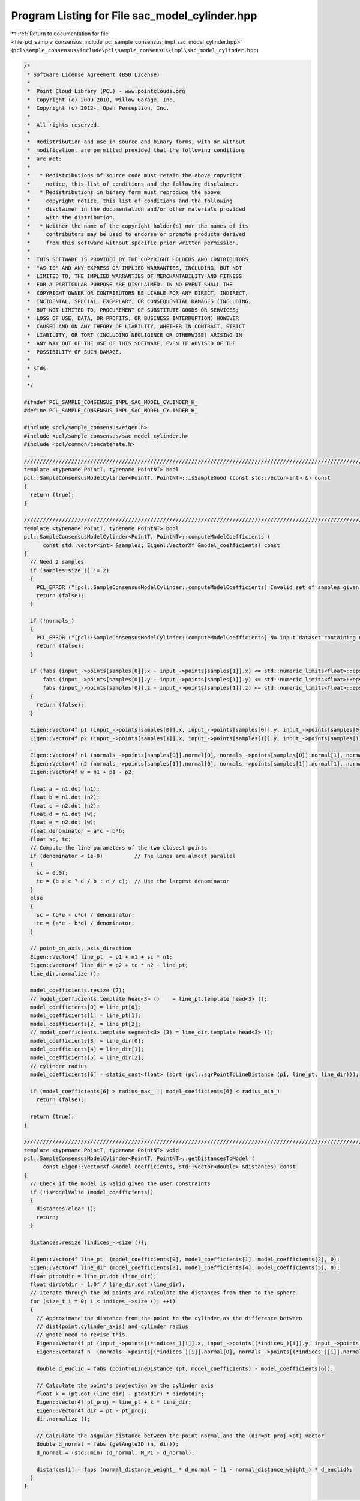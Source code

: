 
.. _program_listing_file_pcl_sample_consensus_include_pcl_sample_consensus_impl_sac_model_cylinder.hpp:

Program Listing for File sac_model_cylinder.hpp
===============================================

|exhale_lsh| :ref:`Return to documentation for file <file_pcl_sample_consensus_include_pcl_sample_consensus_impl_sac_model_cylinder.hpp>` (``pcl\sample_consensus\include\pcl\sample_consensus\impl\sac_model_cylinder.hpp``)

.. |exhale_lsh| unicode:: U+021B0 .. UPWARDS ARROW WITH TIP LEFTWARDS

.. code-block:: cpp

   /*
    * Software License Agreement (BSD License)
    *
    *  Point Cloud Library (PCL) - www.pointclouds.org
    *  Copyright (c) 2009-2010, Willow Garage, Inc.
    *  Copyright (c) 2012-, Open Perception, Inc.
    *
    *  All rights reserved.
    *
    *  Redistribution and use in source and binary forms, with or without
    *  modification, are permitted provided that the following conditions
    *  are met:
    *
    *   * Redistributions of source code must retain the above copyright
    *     notice, this list of conditions and the following disclaimer.
    *   * Redistributions in binary form must reproduce the above
    *     copyright notice, this list of conditions and the following
    *     disclaimer in the documentation and/or other materials provided
    *     with the distribution.
    *   * Neither the name of the copyright holder(s) nor the names of its
    *     contributors may be used to endorse or promote products derived
    *     from this software without specific prior written permission.
    *
    *  THIS SOFTWARE IS PROVIDED BY THE COPYRIGHT HOLDERS AND CONTRIBUTORS
    *  "AS IS" AND ANY EXPRESS OR IMPLIED WARRANTIES, INCLUDING, BUT NOT
    *  LIMITED TO, THE IMPLIED WARRANTIES OF MERCHANTABILITY AND FITNESS
    *  FOR A PARTICULAR PURPOSE ARE DISCLAIMED. IN NO EVENT SHALL THE
    *  COPYRIGHT OWNER OR CONTRIBUTORS BE LIABLE FOR ANY DIRECT, INDIRECT,
    *  INCIDENTAL, SPECIAL, EXEMPLARY, OR CONSEQUENTIAL DAMAGES (INCLUDING,
    *  BUT NOT LIMITED TO, PROCUREMENT OF SUBSTITUTE GOODS OR SERVICES;
    *  LOSS OF USE, DATA, OR PROFITS; OR BUSINESS INTERRUPTION) HOWEVER
    *  CAUSED AND ON ANY THEORY OF LIABILITY, WHETHER IN CONTRACT, STRICT
    *  LIABILITY, OR TORT (INCLUDING NEGLIGENCE OR OTHERWISE) ARISING IN
    *  ANY WAY OUT OF THE USE OF THIS SOFTWARE, EVEN IF ADVISED OF THE
    *  POSSIBILITY OF SUCH DAMAGE.
    *
    * $Id$
    *
    */
   
   #ifndef PCL_SAMPLE_CONSENSUS_IMPL_SAC_MODEL_CYLINDER_H_
   #define PCL_SAMPLE_CONSENSUS_IMPL_SAC_MODEL_CYLINDER_H_
   
   #include <pcl/sample_consensus/eigen.h>
   #include <pcl/sample_consensus/sac_model_cylinder.h>
   #include <pcl/common/concatenate.h>
   
   //////////////////////////////////////////////////////////////////////////////////////////////////////////////////
   template <typename PointT, typename PointNT> bool
   pcl::SampleConsensusModelCylinder<PointT, PointNT>::isSampleGood (const std::vector<int> &) const
   {
     return (true);
   }
   
   //////////////////////////////////////////////////////////////////////////////////////////////////////////////////
   template <typename PointT, typename PointNT> bool
   pcl::SampleConsensusModelCylinder<PointT, PointNT>::computeModelCoefficients (
         const std::vector<int> &samples, Eigen::VectorXf &model_coefficients) const
   {
     // Need 2 samples
     if (samples.size () != 2)
     {
       PCL_ERROR ("[pcl::SampleConsensusModelCylinder::computeModelCoefficients] Invalid set of samples given (%lu)!\n", samples.size ());
       return (false);
     }
   
     if (!normals_)
     {
       PCL_ERROR ("[pcl::SampleConsensusModelCylinder::computeModelCoefficients] No input dataset containing normals was given!\n");
       return (false);
     }
   
     if (fabs (input_->points[samples[0]].x - input_->points[samples[1]].x) <= std::numeric_limits<float>::epsilon () && 
         fabs (input_->points[samples[0]].y - input_->points[samples[1]].y) <= std::numeric_limits<float>::epsilon () && 
         fabs (input_->points[samples[0]].z - input_->points[samples[1]].z) <= std::numeric_limits<float>::epsilon ()) 
     {
       return (false);
     }
     
     Eigen::Vector4f p1 (input_->points[samples[0]].x, input_->points[samples[0]].y, input_->points[samples[0]].z, 0);
     Eigen::Vector4f p2 (input_->points[samples[1]].x, input_->points[samples[1]].y, input_->points[samples[1]].z, 0);
   
     Eigen::Vector4f n1 (normals_->points[samples[0]].normal[0], normals_->points[samples[0]].normal[1], normals_->points[samples[0]].normal[2], 0);
     Eigen::Vector4f n2 (normals_->points[samples[1]].normal[0], normals_->points[samples[1]].normal[1], normals_->points[samples[1]].normal[2], 0);
     Eigen::Vector4f w = n1 + p1 - p2;
   
     float a = n1.dot (n1);
     float b = n1.dot (n2);
     float c = n2.dot (n2);
     float d = n1.dot (w);
     float e = n2.dot (w);
     float denominator = a*c - b*b;
     float sc, tc;
     // Compute the line parameters of the two closest points
     if (denominator < 1e-8)          // The lines are almost parallel
     {
       sc = 0.0f;
       tc = (b > c ? d / b : e / c);  // Use the largest denominator
     }
     else
     {
       sc = (b*e - c*d) / denominator;
       tc = (a*e - b*d) / denominator;
     }
   
     // point_on_axis, axis_direction
     Eigen::Vector4f line_pt  = p1 + n1 + sc * n1;
     Eigen::Vector4f line_dir = p2 + tc * n2 - line_pt;
     line_dir.normalize ();
   
     model_coefficients.resize (7);
     // model_coefficients.template head<3> ()    = line_pt.template head<3> ();
     model_coefficients[0] = line_pt[0];
     model_coefficients[1] = line_pt[1];
     model_coefficients[2] = line_pt[2];
     // model_coefficients.template segment<3> (3) = line_dir.template head<3> ();
     model_coefficients[3] = line_dir[0];
     model_coefficients[4] = line_dir[1];
     model_coefficients[5] = line_dir[2];
     // cylinder radius
     model_coefficients[6] = static_cast<float> (sqrt (pcl::sqrPointToLineDistance (p1, line_pt, line_dir)));
   
     if (model_coefficients[6] > radius_max_ || model_coefficients[6] < radius_min_)
       return (false);
   
     return (true);
   }
   
   //////////////////////////////////////////////////////////////////////////////////////////////////////////////////
   template <typename PointT, typename PointNT> void
   pcl::SampleConsensusModelCylinder<PointT, PointNT>::getDistancesToModel (
         const Eigen::VectorXf &model_coefficients, std::vector<double> &distances) const
   {
     // Check if the model is valid given the user constraints
     if (!isModelValid (model_coefficients))
     {
       distances.clear ();
       return;
     }
   
     distances.resize (indices_->size ());
   
     Eigen::Vector4f line_pt  (model_coefficients[0], model_coefficients[1], model_coefficients[2], 0);
     Eigen::Vector4f line_dir (model_coefficients[3], model_coefficients[4], model_coefficients[5], 0);
     float ptdotdir = line_pt.dot (line_dir);
     float dirdotdir = 1.0f / line_dir.dot (line_dir);
     // Iterate through the 3d points and calculate the distances from them to the sphere
     for (size_t i = 0; i < indices_->size (); ++i)
     {
       // Approximate the distance from the point to the cylinder as the difference between
       // dist(point,cylinder_axis) and cylinder radius
       // @note need to revise this.
       Eigen::Vector4f pt (input_->points[(*indices_)[i]].x, input_->points[(*indices_)[i]].y, input_->points[(*indices_)[i]].z, 0);
       Eigen::Vector4f n  (normals_->points[(*indices_)[i]].normal[0], normals_->points[(*indices_)[i]].normal[1], normals_->points[(*indices_)[i]].normal[2], 0);
   
       double d_euclid = fabs (pointToLineDistance (pt, model_coefficients) - model_coefficients[6]);
   
       // Calculate the point's projection on the cylinder axis
       float k = (pt.dot (line_dir) - ptdotdir) * dirdotdir;
       Eigen::Vector4f pt_proj = line_pt + k * line_dir;
       Eigen::Vector4f dir = pt - pt_proj;
       dir.normalize ();
   
       // Calculate the angular distance between the point normal and the (dir=pt_proj->pt) vector
       double d_normal = fabs (getAngle3D (n, dir));
       d_normal = (std::min) (d_normal, M_PI - d_normal);
   
       distances[i] = fabs (normal_distance_weight_ * d_normal + (1 - normal_distance_weight_) * d_euclid);
     }
   }
   
   //////////////////////////////////////////////////////////////////////////////////////////////////////////////////
   template <typename PointT, typename PointNT> void
   pcl::SampleConsensusModelCylinder<PointT, PointNT>::selectWithinDistance (
         const Eigen::VectorXf &model_coefficients, const double threshold, std::vector<int> &inliers)
   {
     // Check if the model is valid given the user constraints
     if (!isModelValid (model_coefficients))
     {
       inliers.clear ();
       return;
     }
   
     int nr_p = 0;
     inliers.resize (indices_->size ());
     error_sqr_dists_.resize (indices_->size ());
   
     Eigen::Vector4f line_pt  (model_coefficients[0], model_coefficients[1], model_coefficients[2], 0);
     Eigen::Vector4f line_dir (model_coefficients[3], model_coefficients[4], model_coefficients[5], 0);
     float ptdotdir = line_pt.dot (line_dir);
     float dirdotdir = 1.0f / line_dir.dot (line_dir);
     // Iterate through the 3d points and calculate the distances from them to the sphere
     for (size_t i = 0; i < indices_->size (); ++i)
     {
       // Approximate the distance from the point to the cylinder as the difference between
       // dist(point,cylinder_axis) and cylinder radius
       Eigen::Vector4f pt (input_->points[(*indices_)[i]].x, input_->points[(*indices_)[i]].y, input_->points[(*indices_)[i]].z, 0);
       Eigen::Vector4f n  (normals_->points[(*indices_)[i]].normal[0], normals_->points[(*indices_)[i]].normal[1], normals_->points[(*indices_)[i]].normal[2], 0);
       double d_euclid = fabs (pointToLineDistance (pt, model_coefficients) - model_coefficients[6]);
   
       // Calculate the point's projection on the cylinder axis
       float k = (pt.dot (line_dir) - ptdotdir) * dirdotdir;
       Eigen::Vector4f pt_proj = line_pt + k * line_dir;
       Eigen::Vector4f dir = pt - pt_proj;
       dir.normalize ();
   
       // Calculate the angular distance between the point normal and the (dir=pt_proj->pt) vector
       double d_normal = fabs (getAngle3D (n, dir));
       d_normal = (std::min) (d_normal, M_PI - d_normal);
   
       double distance = fabs (normal_distance_weight_ * d_normal + (1 - normal_distance_weight_) * d_euclid); 
       if (distance < threshold)
       {
         // Returns the indices of the points whose distances are smaller than the threshold
         inliers[nr_p] = (*indices_)[i];
         error_sqr_dists_[nr_p] = distance;
         ++nr_p;
       }
     }
     inliers.resize (nr_p);
     error_sqr_dists_.resize (nr_p);
   }
   
   //////////////////////////////////////////////////////////////////////////////////////////////////////////////////
   template <typename PointT, typename PointNT> int
   pcl::SampleConsensusModelCylinder<PointT, PointNT>::countWithinDistance (
         const Eigen::VectorXf &model_coefficients, const double threshold) const
   {
     // Check if the model is valid given the user constraints
     if (!isModelValid (model_coefficients))
       return (0);
   
     int nr_p = 0;
   
     Eigen::Vector4f line_pt  (model_coefficients[0], model_coefficients[1], model_coefficients[2], 0);
     Eigen::Vector4f line_dir (model_coefficients[3], model_coefficients[4], model_coefficients[5], 0);
     float ptdotdir = line_pt.dot (line_dir);
     float dirdotdir = 1.0f / line_dir.dot (line_dir);
     // Iterate through the 3d points and calculate the distances from them to the sphere
     for (size_t i = 0; i < indices_->size (); ++i)
     {
       // Approximate the distance from the point to the cylinder as the difference between
       // dist(point,cylinder_axis) and cylinder radius
       Eigen::Vector4f pt (input_->points[(*indices_)[i]].x, input_->points[(*indices_)[i]].y, input_->points[(*indices_)[i]].z, 0);
       Eigen::Vector4f n  (normals_->points[(*indices_)[i]].normal[0], normals_->points[(*indices_)[i]].normal[1], normals_->points[(*indices_)[i]].normal[2], 0);
       double d_euclid = fabs (pointToLineDistance (pt, model_coefficients) - model_coefficients[6]);
   
       // Calculate the point's projection on the cylinder axis
       float k = (pt.dot (line_dir) - ptdotdir) * dirdotdir;
       Eigen::Vector4f pt_proj = line_pt + k * line_dir;
       Eigen::Vector4f dir = pt - pt_proj;
       dir.normalize ();
   
       // Calculate the angular distance between the point normal and the (dir=pt_proj->pt) vector
       double d_normal = fabs (getAngle3D (n, dir));
       d_normal = (std::min) (d_normal, M_PI - d_normal);
   
       if (fabs (normal_distance_weight_ * d_normal + (1 - normal_distance_weight_) * d_euclid) < threshold)
         nr_p++;
     }
     return (nr_p);
   }
   
   //////////////////////////////////////////////////////////////////////////////////////////////////////////////////
   template <typename PointT, typename PointNT> void
   pcl::SampleConsensusModelCylinder<PointT, PointNT>::optimizeModelCoefficients (
         const std::vector<int> &inliers, const Eigen::VectorXf &model_coefficients, Eigen::VectorXf &optimized_coefficients) const
   {
     optimized_coefficients = model_coefficients;
   
     // Needs a set of valid model coefficients
     if (model_coefficients.size () != 7)
     {
       PCL_ERROR ("[pcl::SampleConsensusModelCylinder::optimizeModelCoefficients] Invalid number of model coefficients given (%lu)!\n", model_coefficients.size ());
       return;
     }
   
     if (inliers.empty ())
     {
       PCL_DEBUG ("[pcl::SampleConsensusModelCylinder:optimizeModelCoefficients] Inliers vector empty! Returning the same coefficients.\n"); 
       return;
     }
   
     OptimizationFunctor functor (this, inliers);
     Eigen::NumericalDiff<OptimizationFunctor > num_diff (functor);
     Eigen::LevenbergMarquardt<Eigen::NumericalDiff<OptimizationFunctor>, float> lm (num_diff);
     int info = lm.minimize (optimized_coefficients);
     
     // Compute the L2 norm of the residuals
     PCL_DEBUG ("[pcl::SampleConsensusModelCylinder::optimizeModelCoefficients] LM solver finished with exit code %i, having a residual norm of %g. \nInitial solution: %g %g %g %g %g %g %g \nFinal solution: %g %g %g %g %g %g %g\n",
                info, lm.fvec.norm (), model_coefficients[0], model_coefficients[1], model_coefficients[2], model_coefficients[3],
                model_coefficients[4], model_coefficients[5], model_coefficients[6], optimized_coefficients[0], optimized_coefficients[1], optimized_coefficients[2], optimized_coefficients[3], optimized_coefficients[4], optimized_coefficients[5], optimized_coefficients[6]);
       
     Eigen::Vector3f line_dir (optimized_coefficients[3], optimized_coefficients[4], optimized_coefficients[5]);
     line_dir.normalize ();
     optimized_coefficients[3] = line_dir[0];
     optimized_coefficients[4] = line_dir[1];
     optimized_coefficients[5] = line_dir[2];
   }
   
   //////////////////////////////////////////////////////////////////////////////////////////////////////////////////
   template <typename PointT, typename PointNT> void
   pcl::SampleConsensusModelCylinder<PointT, PointNT>::projectPoints (
         const std::vector<int> &inliers, const Eigen::VectorXf &model_coefficients, PointCloud &projected_points, bool copy_data_fields) const
   {
     // Needs a valid set of model coefficients
     if (model_coefficients.size () != 7)
     {
       PCL_ERROR ("[pcl::SampleConsensusModelCylinder::projectPoints] Invalid number of model coefficients given (%lu)!\n", model_coefficients.size ());
       return;
     }
   
     projected_points.header = input_->header;
     projected_points.is_dense = input_->is_dense;
   
     Eigen::Vector4f line_pt  (model_coefficients[0], model_coefficients[1], model_coefficients[2], 0);
     Eigen::Vector4f line_dir (model_coefficients[3], model_coefficients[4], model_coefficients[5], 0);
     float ptdotdir = line_pt.dot (line_dir);
     float dirdotdir = 1.0f / line_dir.dot (line_dir);
   
     // Copy all the data fields from the input cloud to the projected one?
     if (copy_data_fields)
     {
       // Allocate enough space and copy the basics
       projected_points.points.resize (input_->points.size ());
       projected_points.width    = input_->width;
       projected_points.height   = input_->height;
   
       typedef typename pcl::traits::fieldList<PointT>::type FieldList;
       // Iterate over each point
       for (size_t i = 0; i < projected_points.points.size (); ++i)
         // Iterate over each dimension
         pcl::for_each_type <FieldList> (NdConcatenateFunctor <PointT, PointT> (input_->points[i], projected_points.points[i]));
   
       // Iterate through the 3d points and calculate the distances from them to the cylinder
       for (size_t i = 0; i < inliers.size (); ++i)
       {
         Eigen::Vector4f p (input_->points[inliers[i]].x,
                            input_->points[inliers[i]].y,
                            input_->points[inliers[i]].z,
                            1);
   
         float k = (p.dot (line_dir) - ptdotdir) * dirdotdir;
   
         pcl::Vector4fMap pp = projected_points.points[inliers[i]].getVector4fMap ();
         pp.matrix () = line_pt + k * line_dir;
   
         Eigen::Vector4f dir = p - pp;
         dir.normalize ();
   
         // Calculate the projection of the point onto the cylinder
         pp += dir * model_coefficients[6];
       }
     }
     else
     {
       // Allocate enough space and copy the basics
       projected_points.points.resize (inliers.size ());
       projected_points.width    = static_cast<uint32_t> (inliers.size ());
       projected_points.height   = 1;
   
       typedef typename pcl::traits::fieldList<PointT>::type FieldList;
       // Iterate over each point
       for (size_t i = 0; i < inliers.size (); ++i)
         // Iterate over each dimension
         pcl::for_each_type <FieldList> (NdConcatenateFunctor <PointT, PointT> (input_->points[inliers[i]], projected_points.points[i]));
   
       // Iterate through the 3d points and calculate the distances from them to the plane
       for (size_t i = 0; i < inliers.size (); ++i)
       {
         pcl::Vector4fMap pp = projected_points.points[i].getVector4fMap ();
         pcl::Vector4fMapConst p = input_->points[inliers[i]].getVector4fMap ();
   
         float k = (p.dot (line_dir) - ptdotdir) * dirdotdir;
         // Calculate the projection of the point on the line
         pp.matrix () = line_pt + k * line_dir;
   
         Eigen::Vector4f dir = p - pp;
         dir.normalize ();
   
         // Calculate the projection of the point onto the cylinder
         pp += dir * model_coefficients[6];
       }
     }
   }
   
   //////////////////////////////////////////////////////////////////////////////////////////////////////////////////
   template <typename PointT, typename PointNT> bool
   pcl::SampleConsensusModelCylinder<PointT, PointNT>::doSamplesVerifyModel (
         const std::set<int> &indices, const Eigen::VectorXf &model_coefficients, const double threshold) const
   {
     // Needs a valid model coefficients
     if (model_coefficients.size () != 7)
     {
       PCL_ERROR ("[pcl::SampleConsensusModelCylinder::doSamplesVerifyModel] Invalid number of model coefficients given (%lu)!\n", model_coefficients.size ());
       return (false);
     }
   
     for (std::set<int>::const_iterator it = indices.begin (); it != indices.end (); ++it)
     {
       // Approximate the distance from the point to the cylinder as the difference between
       // dist(point,cylinder_axis) and cylinder radius
       // @note need to revise this.
       Eigen::Vector4f pt (input_->points[*it].x, input_->points[*it].y, input_->points[*it].z, 0);
       if (fabs (pointToLineDistance (pt, model_coefficients) - model_coefficients[6]) > threshold)
         return (false);
     }
   
     return (true);
   }
   
   //////////////////////////////////////////////////////////////////////////////////////////////////////////////////
   template <typename PointT, typename PointNT> double
   pcl::SampleConsensusModelCylinder<PointT, PointNT>::pointToLineDistance (
         const Eigen::Vector4f &pt, const Eigen::VectorXf &model_coefficients) const
   {
     Eigen::Vector4f line_pt  (model_coefficients[0], model_coefficients[1], model_coefficients[2], 0);
     Eigen::Vector4f line_dir (model_coefficients[3], model_coefficients[4], model_coefficients[5], 0);
     return sqrt(pcl::sqrPointToLineDistance (pt, line_pt, line_dir));
   }
   
   //////////////////////////////////////////////////////////////////////////////////////////////////////////////////////
   template <typename PointT, typename PointNT> void
   pcl::SampleConsensusModelCylinder<PointT, PointNT>::projectPointToCylinder (
         const Eigen::Vector4f &pt, const Eigen::VectorXf &model_coefficients, Eigen::Vector4f &pt_proj) const
   {
     Eigen::Vector4f line_pt  (model_coefficients[0], model_coefficients[1], model_coefficients[2], 0);
     Eigen::Vector4f line_dir (model_coefficients[3], model_coefficients[4], model_coefficients[5], 0);
   
     float k = (pt.dot (line_dir) - line_pt.dot (line_dir)) * line_dir.dot (line_dir);
     pt_proj = line_pt + k * line_dir;
   
     Eigen::Vector4f dir = pt - pt_proj;
     dir.normalize ();
   
     // Calculate the projection of the point onto the cylinder
     pt_proj += dir * model_coefficients[6];
   }
   
   //////////////////////////////////////////////////////////////////////////////////////////////////////////////////
   template <typename PointT, typename PointNT> bool 
   pcl::SampleConsensusModelCylinder<PointT, PointNT>::isModelValid (const Eigen::VectorXf &model_coefficients) const
   {
     if (!SampleConsensusModel<PointT>::isModelValid (model_coefficients))
       return (false);
   
     // Check against template, if given
     if (eps_angle_ > 0.0)
     {
       // Obtain the cylinder direction
       Eigen::Vector4f coeff;
       coeff[0] = model_coefficients[3];
       coeff[1] = model_coefficients[4];
       coeff[2] = model_coefficients[5];
       coeff[3] = 0;
   
       Eigen::Vector4f axis (axis_[0], axis_[1], axis_[2], 0);
       double angle_diff = fabs (getAngle3D (axis, coeff));
       angle_diff = (std::min) (angle_diff, M_PI - angle_diff);
       // Check whether the current cylinder model satisfies our angle threshold criterion with respect to the given axis
       if (angle_diff > eps_angle_)
         return (false);
     }
   
     if (radius_min_ != -std::numeric_limits<double>::max() && model_coefficients[6] < radius_min_)
       return (false);
     if (radius_max_ != std::numeric_limits<double>::max() && model_coefficients[6] > radius_max_)
       return (false);
   
     return (true);
   }
   
   #define PCL_INSTANTIATE_SampleConsensusModelCylinder(PointT, PointNT) template class PCL_EXPORTS pcl::SampleConsensusModelCylinder<PointT, PointNT>;
   
   #endif    // PCL_SAMPLE_CONSENSUS_IMPL_SAC_MODEL_CYLINDER_H_
   
